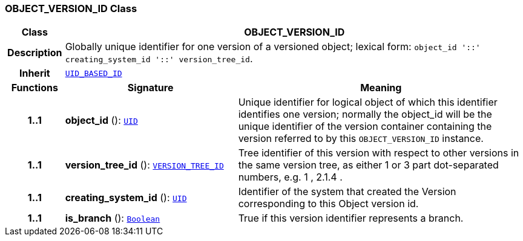 === OBJECT_VERSION_ID Class

[cols="^1,3,5"]
|===
h|*Class*
2+^h|*OBJECT_VERSION_ID*

h|*Description*
2+a|Globally unique identifier for one version of a versioned object; lexical form: `object_id  '::' creating_system_id  '::' version_tree_id`.

h|*Inherit*
2+|`<<_uid_based_id_class,UID_BASED_ID>>`

h|*Functions*
^h|*Signature*
^h|*Meaning*

h|*1..1*
|*object_id* (): `<<_uid_class,UID>>`
a|Unique identifier for logical object of which this identifier identifies one version; normally the object_id will be the unique identifier of the version container containing the version referred to by this `OBJECT_VERSION_ID` instance.

h|*1..1*
|*version_tree_id* (): `<<_version_tree_id_class,VERSION_TREE_ID>>`
a|Tree identifier of this version with respect to other versions in the same version tree, as either 1 or 3 part dot-separated numbers, e.g.  1 ,  2.1.4 .

h|*1..1*
|*creating_system_id* (): `<<_uid_class,UID>>`
a|Identifier of the system that created the Version corresponding to this Object version id.

h|*1..1*
|*is_branch* (): `link:/releases/BASE/{base_release}/foundation_types.html#_boolean_class[Boolean^]`
a|True if this version identifier represents a branch.
|===
